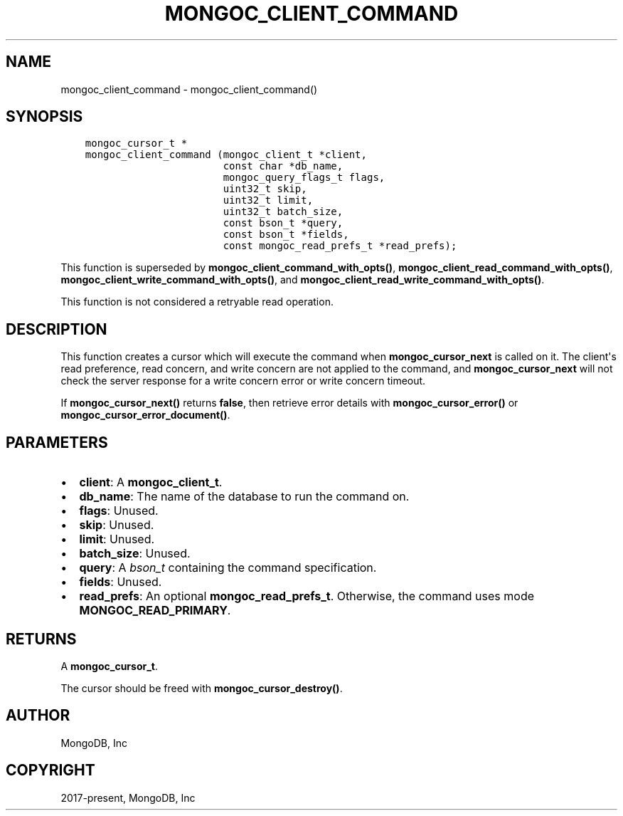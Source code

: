 .\" Man page generated from reStructuredText.
.
.TH "MONGOC_CLIENT_COMMAND" "3" "Feb 02, 2021" "1.17.4" "libmongoc"
.SH NAME
mongoc_client_command \- mongoc_client_command()
.
.nr rst2man-indent-level 0
.
.de1 rstReportMargin
\\$1 \\n[an-margin]
level \\n[rst2man-indent-level]
level margin: \\n[rst2man-indent\\n[rst2man-indent-level]]
-
\\n[rst2man-indent0]
\\n[rst2man-indent1]
\\n[rst2man-indent2]
..
.de1 INDENT
.\" .rstReportMargin pre:
. RS \\$1
. nr rst2man-indent\\n[rst2man-indent-level] \\n[an-margin]
. nr rst2man-indent-level +1
.\" .rstReportMargin post:
..
.de UNINDENT
. RE
.\" indent \\n[an-margin]
.\" old: \\n[rst2man-indent\\n[rst2man-indent-level]]
.nr rst2man-indent-level -1
.\" new: \\n[rst2man-indent\\n[rst2man-indent-level]]
.in \\n[rst2man-indent\\n[rst2man-indent-level]]u
..
.SH SYNOPSIS
.INDENT 0.0
.INDENT 3.5
.sp
.nf
.ft C
mongoc_cursor_t *
mongoc_client_command (mongoc_client_t *client,
                       const char *db_name,
                       mongoc_query_flags_t flags,
                       uint32_t skip,
                       uint32_t limit,
                       uint32_t batch_size,
                       const bson_t *query,
                       const bson_t *fields,
                       const mongoc_read_prefs_t *read_prefs);
.ft P
.fi
.UNINDENT
.UNINDENT
.sp
This function is superseded by \fBmongoc_client_command_with_opts()\fP, \fBmongoc_client_read_command_with_opts()\fP, \fBmongoc_client_write_command_with_opts()\fP, and \fBmongoc_client_read_write_command_with_opts()\fP\&.
.sp
This function is not considered a retryable read operation.
.SH DESCRIPTION
.sp
This function creates a cursor which will execute the command when \fBmongoc_cursor_next\fP is called on it. The client\(aqs read preference, read concern, and write concern are not applied to the command, and \fBmongoc_cursor_next\fP will not check the server response for a write concern error or write concern timeout.
.sp
If \fBmongoc_cursor_next()\fP returns \fBfalse\fP, then retrieve error details with \fBmongoc_cursor_error()\fP or \fBmongoc_cursor_error_document()\fP\&.
.SH PARAMETERS
.INDENT 0.0
.IP \(bu 2
\fBclient\fP: A \fBmongoc_client_t\fP\&.
.IP \(bu 2
\fBdb_name\fP: The name of the database to run the command on.
.IP \(bu 2
\fBflags\fP: Unused.
.IP \(bu 2
\fBskip\fP: Unused.
.IP \(bu 2
\fBlimit\fP: Unused.
.IP \(bu 2
\fBbatch_size\fP: Unused.
.IP \(bu 2
\fBquery\fP: A \fI\%bson_t\fP containing the command specification.
.IP \(bu 2
\fBfields\fP: Unused.
.IP \(bu 2
\fBread_prefs\fP: An optional \fBmongoc_read_prefs_t\fP\&. Otherwise, the command uses mode \fBMONGOC_READ_PRIMARY\fP\&.
.UNINDENT
.SH RETURNS
.sp
A \fBmongoc_cursor_t\fP\&.
.sp
The cursor should be freed with \fBmongoc_cursor_destroy()\fP\&.
.SH AUTHOR
MongoDB, Inc
.SH COPYRIGHT
2017-present, MongoDB, Inc
.\" Generated by docutils manpage writer.
.
